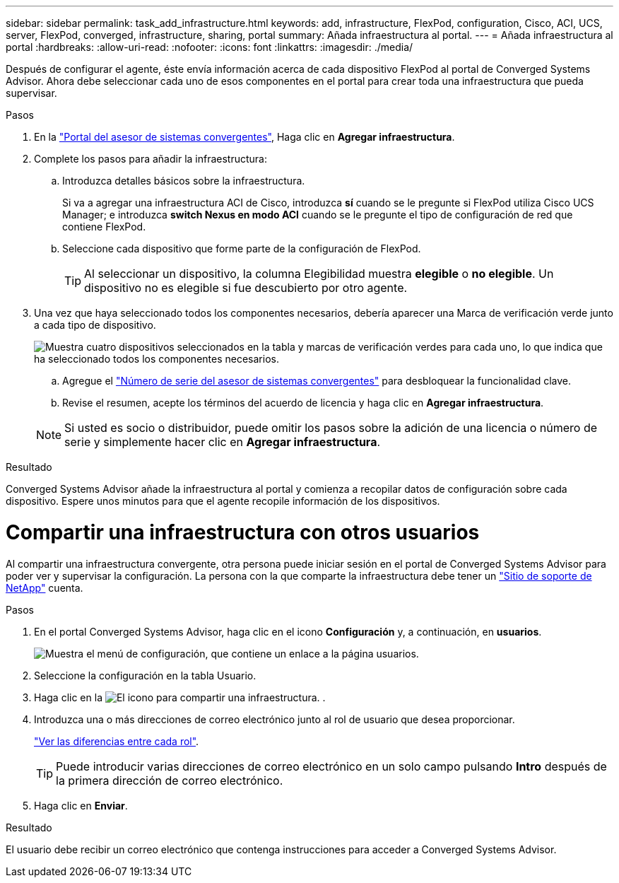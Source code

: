 ---
sidebar: sidebar 
permalink: task_add_infrastructure.html 
keywords: add, infrastructure, FlexPod, configuration, Cisco, ACI, UCS, server, FlexPod, converged, infrastructure, sharing, portal 
summary: Añada infraestructura al portal. 
---
= Añada infraestructura al portal
:hardbreaks:
:allow-uri-read: 
:nofooter: 
:icons: font
:linkattrs: 
:imagesdir: ./media/


[role="lead"]
Después de configurar el agente, éste envía información acerca de cada dispositivo FlexPod al portal de Converged Systems Advisor. Ahora debe seleccionar cada uno de esos componentes en el portal para crear toda una infraestructura que pueda supervisar.

.Pasos
. En la https://csa.netapp.com/["Portal del asesor de sistemas convergentes"^], Haga clic en *Agregar infraestructura*.
. Complete los pasos para añadir la infraestructura:
+
.. Introduzca detalles básicos sobre la infraestructura.
+
Si va a agregar una infraestructura ACI de Cisco, introduzca *sí* cuando se le pregunte si FlexPod utiliza Cisco UCS Manager; e introduzca *switch Nexus en modo ACI* cuando se le pregunte el tipo de configuración de red que contiene FlexPod.

.. Seleccione cada dispositivo que forme parte de la configuración de FlexPod.
+

TIP: Al seleccionar un dispositivo, la columna Elegibilidad muestra *elegible* o *no elegible*. Un dispositivo no es elegible si fue descubierto por otro agente.



. Una vez que haya seleccionado todos los componentes necesarios, debería aparecer una Marca de verificación verde junto a cada tipo de dispositivo.
+
image:screenshot_add_infrastructure_pikesupdate.gif["Muestra cuatro dispositivos seleccionados en la tabla y marcas de verificación verdes para cada uno, lo que indica que ha seleccionado todos los componentes necesarios."]

+
.. Agregue el link:concept_licensing.html["Número de serie del asesor de sistemas convergentes"] para desbloquear la funcionalidad clave.
.. Revise el resumen, acepte los términos del acuerdo de licencia y haga clic en *Agregar infraestructura*.


+

NOTE: Si usted es socio o distribuidor, puede omitir los pasos sobre la adición de una licencia o número de serie y simplemente hacer clic en *Agregar infraestructura*.



.Resultado
Converged Systems Advisor añade la infraestructura al portal y comienza a recopilar datos de configuración sobre cada dispositivo. Espere unos minutos para que el agente recopile información de los dispositivos.



= Compartir una infraestructura con otros usuarios

Al compartir una infraestructura convergente, otra persona puede iniciar sesión en el portal de Converged Systems Advisor para poder ver y supervisar la configuración. La persona con la que comparte la infraestructura debe tener un https://mysupport.netapp.com["Sitio de soporte de NetApp"^] cuenta.

.Pasos
. En el portal Converged Systems Advisor, haga clic en el icono *Configuración* y, a continuación, en *usuarios*.
+
image:screenshot_settings.gif["Muestra el menú de configuración, que contiene un enlace a la página usuarios."]

. Seleccione la configuración en la tabla Usuario.
. Haga clic en la image:screenshot_share_icon.gif["El icono para compartir una infraestructura."] .
. Introduzca una o más direcciones de correo electrónico junto al rol de usuario que desea proporcionar.
+
link:reference_user_roles.html["Ver las diferencias entre cada rol"].

+

TIP: Puede introducir varias direcciones de correo electrónico en un solo campo pulsando *Intro* después de la primera dirección de correo electrónico.

. Haga clic en *Enviar*.


.Resultado
El usuario debe recibir un correo electrónico que contenga instrucciones para acceder a Converged Systems Advisor.
